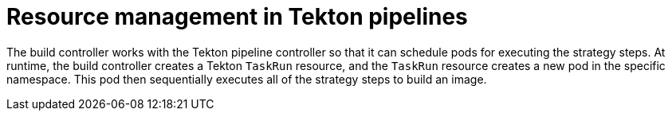 // This module is included in the following assembly:
//
// * configuring/configuring-build-strategies.adoc

:_mod-docs-content-type: REFERENCE
[id="ob-resource-management-in-tekton-pipelines_{context}"]
= Resource management in Tekton pipelines

[role="_abstract"]
The build controller works with the Tekton pipeline controller so that it can schedule pods for executing the strategy steps. At runtime, the build controller creates a Tekton `TaskRun` resource, and the `TaskRun` resource creates a new pod in the specific namespace. This pod then sequentially executes all of the strategy steps to build an image.


